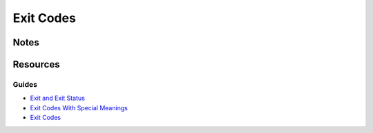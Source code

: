 ==========
Exit Codes
==========

Notes
=====


Resources
=========

Guides
------
- `Exit and Exit Status                 <http://tldp.org/LDP/abs/html/exit-status.html>`_
- `Exit Codes With Special Meanings     <http://www.tldp.org/LDP/abs/html/exitcodes.html>`_
- `Exit Codes                           <http://steve-parker.org/sh/exitcodes.shtml>`_
